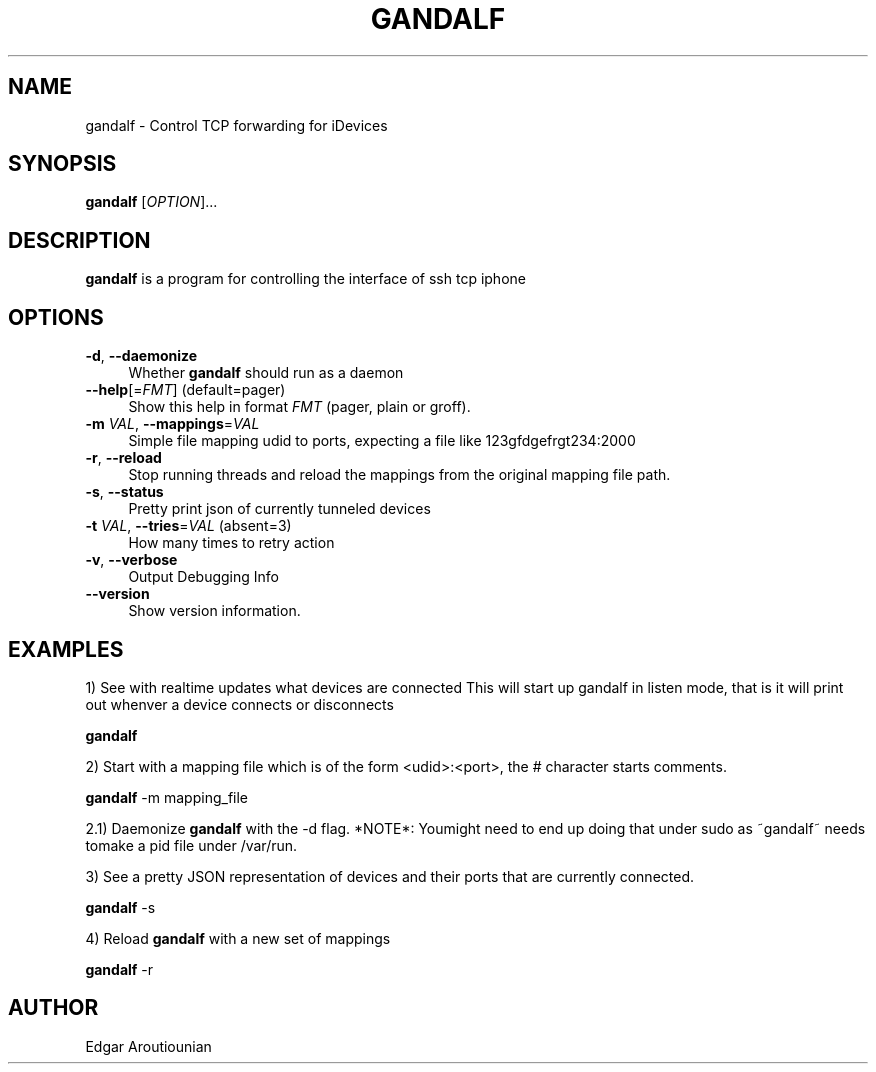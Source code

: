 .\" Pipe this output to groff -man -Tutf8 | less
.\"
.TH "GANDALF" 1 "" "Gandalf 0.2" "Gandalf Manual"
.\" Disable hyphenation and ragged-right
.nh
.ad l
.SH NAME
.P
gandalf \- Control TCP forwarding for iDevices
.SH SYNOPSIS
.P
\fBgandalf\fR [\fIOPTION\fR]... 
.SH DESCRIPTION
.P
\fB gandalf\fR is a program for controlling the interface of ssh tcp iphone
.SH OPTIONS
.TP 4
\fB\-d\fR, \fB\-\-daemonize\fR
Whether\fB gandalf\fR should run as a daemon
.TP 4
\fB\-\-help\fR[=\fIFMT\fR] (default=pager)
Show this help in format \fIFMT\fR (pager, plain or groff).
.TP 4
\fB\-m\fR \fIVAL\fR, \fB\-\-mappings\fR=\fIVAL\fR
Simple file mapping udid to ports, expecting a file like 123gfdgefrgt234:2000
.TP 4
\fB\-r\fR, \fB\-\-reload\fR
Stop running threads and reload the mappings from the original mapping file path.
.TP 4
\fB\-s\fR, \fB\-\-status\fR
Pretty print json of currently tunneled devices
.TP 4
\fB\-t\fR \fIVAL\fR, \fB\-\-tries\fR=\fIVAL\fR (absent=3)
How many times to retry action
.TP 4
\fB\-v\fR, \fB\-\-verbose\fR
Output Debugging Info
.TP 4
\fB\-\-version\fR
Show version information.
.SH EXAMPLES
.P
1) See with realtime updates what devices are connected This will start up gandalf in listen mode, that is it will print out whenver a device connects or disconnects
.P
.nf
\fB gandalf\fR
.fi
.P
2) Start with a mapping file which is of the form <udid>:<port>, the # character starts comments.
.P
.nf
\fB gandalf\fR \-m mapping_file
.fi
.P
2.1) Daemonize \fB gandalf\fR with the \-d flag. *NOTE*: Youmight need to end up doing that under sudo as ~gandalf~ needs tomake a pid file under /var/run.
.P
3) See a pretty JSON representation of devices and their ports that are currently connected.
.P
.nf
\fB gandalf\fR \-s
.fi
.P
4) Reload \fB gandalf\fR with a new set of mappings
.P
.nf
\fB gandalf\fR \-r
.fi
.SH AUTHOR
.P
Edgar Aroutiounian